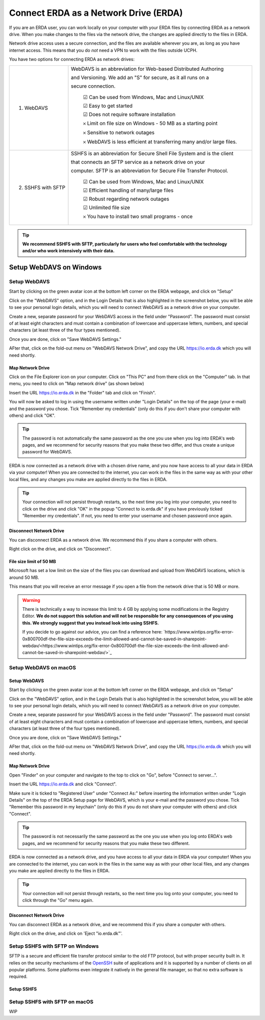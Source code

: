 .. _erda-networkdrive-start:

======================================
Connect ERDA as a Network Drive (ERDA)
======================================

If you are an ERDA user, you can work locally on your computer with your ERDA files by connecting ERDA as a network drive.
When you make changes to the files via the network drive, the changes are applied directly to the files in ERDA.

Network drive access uses a secure connection, and the files are available wherever you are, as long as you have internet access.
This means that you do *not* need a VPN to work with the files outside UCPH.

You have two options for connecting ERDA as network drives:

+--------------------+-------------------------------------------------------------------------+
| 1. WebDAVS         | WebDAVS is an abbreviation for Web-based Distributed Authoring          |
|                    |                                                                         |
|                    | and Versioning. We add an "S" for secure, as it all runs on a           |
|                    |                                                                         |
|                    | secure connection.                                                      |
|                    |                                                                         |
|                    |   ☑ Can be used from Windows, Mac and Linux/UNIX                        |
|                    |                                                                         |
|                    |   ☑ Easy to get started                                                 |
|                    |                                                                         |
|                    |   ☑ Does not require software installation                              |
|                    |                                                                         |
|                    |   𐄂 Limit on file size on Windows - 50 MB as a starting point           |
|                    |                                                                         |
|                    |   𐄂 Sensitive to network outages                                        |
|                    |                                                                         |
|                    |   𐄂 WebDAVS is less efficient at transferring many and/or large files.  |
|                    |                                                                         |
+--------------------+-------------------------------------------------------------------------+
| 2. SSHFS with SFTP | SSHFS is an abbreviation for Secure Shell File System and is the        |
|                    | client                                                                  |
|                    |                                                                         |
|                    | that connects an SFTP service as a network drive on your                |
|                    |                                                                         |
|                    |                                                                         |
|                    | computer. SFTP is an abbreviation for Secure File Transfer Protocol.    |
|                    |                                                                         |
|                    |   ☑ Can be used from Windows, Mac and Linux/UNIX                        |
|                    |                                                                         |
|                    |   ☑ Efficient handling of many/large files                              |
|                    |                                                                         |
|                    |   ☑ Robust regarding network outages                                    |
|                    |                                                                         |
|                    |   ☑ Unlimited file size                                                 |
|                    |                                                                         |
|                    |   𐄂 You have to install two small programs - once                       |
|                    |                                                                         |
+--------------------+-------------------------------------------------------------------------+


.. TIP::
   **We recommend SSHFS with SFTP, particularly for users who feel comfortable with the technology and/or who work intensively with their data.**

.. _erda-networkdrive-wdavs:

Setup WebDAVS on Windows
========================

.. _erda-networkdrive-wdavssetup:

Setup WebDAVS
-------------

Start by clicking on the green avatar icon at the bottom left corner on the ERDA webpage, and click on "Setup"

.. image:: /images/networkdrive/networkdrive-setup.png

Click on the "WebDAVS" option, and in the Login Details that is also highlighted in the screenshot below, you will
be able to see your personal login details, which you will need to connect WebDAVS as a network drive on your computer.

Create a new, separate password for your WebDAVS access in the field under "Password". The password must consist of at
least eight characters and must contain a combination of lowercase and uppercase letters, numbers, and special characters (at least three of the four types mentioned).

Once you are done, click on "Save WebDAVS Settings."

.. image:: /images/networkdrive/networkdrive-webdavsset.png

AFter that, click on the fold-out menu on "WebDAVS Network Drive", and copy the URL https://io.erda.dk which you will need shortly.

.. _erda-networkdrive-wdavsmap:

Map Network Drive
^^^^^^^^^^^^^^^^^

Click on the File Explorer icon on your computer. Click on "This PC" and from there click on the "Computer" tab.
In that menu, you need to click on "Map network drive" (as shown below)

.. image:: /images/networkdrive/networkdrive-mapfolder.png

Insert the URL https://io.erda.dk in the "Folder" tab and click on "Finish".

You will now be asked to log in using the username written under "Login Details" on the top of the page (your e-mail) and the password you chose. Tick "Remember my credentials" (only do this if you don't share your computer with others) and click "OK".

.. TIP::
   The password is not automatically the same password as the one you use when you log into ERDA's web pages, and we recommend for security reasons that you make these two differ, and thus create a unique password for WebDAVS.

ERDA is now connected as a network drive with a chosen drive name, and you now have access to all your data in ERDA via your computer! When you are connected to the internet, you can work in the files in the same way as with your other local files, and any changes you make are applied directly to the files in ERDA.

.. TIP::
   Your connection will not persist through restarts, so the next time you log into your computer, you need to click on the drive and click "OK" in the popup "Connect to io.erda.dk" if you have previously ticked "Remember my credentials". If not, you need to enter your username and chosen password once again.

.. _erda-networkdrive-wdavsdisc:

Disconnect Network Drive
^^^^^^^^^^^^^^^^^^^^^^^^

You can disconnect ERDA as a network drive. We recommend this if you share a computer with others.

Right click on the drive, and click on "Disconnect".

.. _erda-networkdrive-wdavsfile:

File size limit of 50 MB
^^^^^^^^^^^^^^^^^^^^^^^^

Microsoft has set a low limit on the size of the files you can download and upload from WebDAVS locations, which is around 50 MB.

This means that you will receive an error message if you open a file from the network drive that is 50 MB or more.

.. WARNING::
   There is technically a way to increase this limit to 4 GB by applying some modifications in the Registry Editor.
   **We do not support this solution and will not be responsible for any consequences of you using this. We strongly suggest that you instead look into using SSHFS.**

   If you decide to go against our advice, you can find a reference here: `https://www.wintips.org/fix-error-0x800700df-the-file-size-exceeds-the-limit-allowed-and-cannot-be-saved-in-sharepoint-webdav/<https://www.wintips.org/fix-error-0x800700df-the-file-size-exceeds-the-limit-allowed-and-cannot-be-saved-in-sharepoint-webdav/>`_

.. _erda-networkdrive-mdavs:

Setup WebDAVS on macOS
----------------------

.. _erda-networkdrive-mdavssetup:

Setup WebDAVS
^^^^^^^^^^^^^

Start by clicking on the green avatar icon at the bottom left corner on the ERDA webpage, and click on "Setup"

.. image:: /images/networkdrive/networkdrive-setup.png

Click on the "WebDAVS" option, and in the Login Details that is also highlighted in the screenshot below, you will
be able to see your personal login details, which you will need to connect WebDAVS as a network drive on your computer.

Create a new, separate password for your WebDAVS access in the field under "Password". The password must consist of at
least eight characters and must contain a combination of lowercase and uppercase letters, numbers, and special characters (at least three of the four types mentioned).

Once you are done, click on "Save WebDAVS Settings."

.. image:: /images/networkdrive/networkdrive-webdavsset.png

AFter that, click on the fold-out menu on "WebDAVS Network Drive", and copy the URL https://io.erda.dk which you will need shortly.

.. _erda-networkdrive-mdavsmap:

Map Network Drive
^^^^^^^^^^^^^^^^^

Open "Finder" on your computer and navigate to the top to click on "Go", before "Connect to server...".

Insert the URL https://io.erda.dk and click "Connect".


Make sure it is ticked to "Registered User" under "Connect As:" before inserting the information written under "Login Details" on the top of the ERDA Setup page for WebDAVS,
which is your e-mail and the password you chose.
Tick "Remember this password in my keychain" (only do this if you do not share your computer with others) and click "Connect".

.. TIP::
   The password is not necessarily the same password as the one you use when you log onto ERDA's web pages, and we recommend for security reasons that you make these two different.

ERDA is now connected as a network drive, and you have access to all your data in ERDA via your computer!
When you are connected to the internet, you can work in the files in the same way as with your other local files, and any changes
you make are applied directly to the files in ERDA.

.. TIP::
   Your connection will not persist through restarts, so the next time you log onto your computer, you need to click through the "Go" menu again.

.. _erda-networkdrive-mdavsdisc:

Disconnect Network Drive
^^^^^^^^^^^^^^^^^^^^^^^^

You can disconnect ERDA as a network drive, and we recommend this if you share a computer with others.

Right click on the drive, and click on 'Eject "io.erda.dk"'.

.. _erda-networkdrive-wsftp:

Setup SSHFS with SFTP on Windows
--------------------------------

SFTP is a secure and efficient file transfer protocol similar to the old FTP protocol, but with proper security built in.
It relies on the security mechanisms of the `OpenSSH <http://www.openssh.com/>`_ suite of applications and it is supported
by a number of clients on all popular platforms. Some platforms even integrate it natively in the general file manager, so that no extra software is required.


.. _erda-networkdrive-wsftpsetup:

Setup SSHFS
^^^^^^^^^^^



.. _erda-networkdrive-msftp:

Setup SSHFS with SFTP on macOS
------------------------------

WIP
